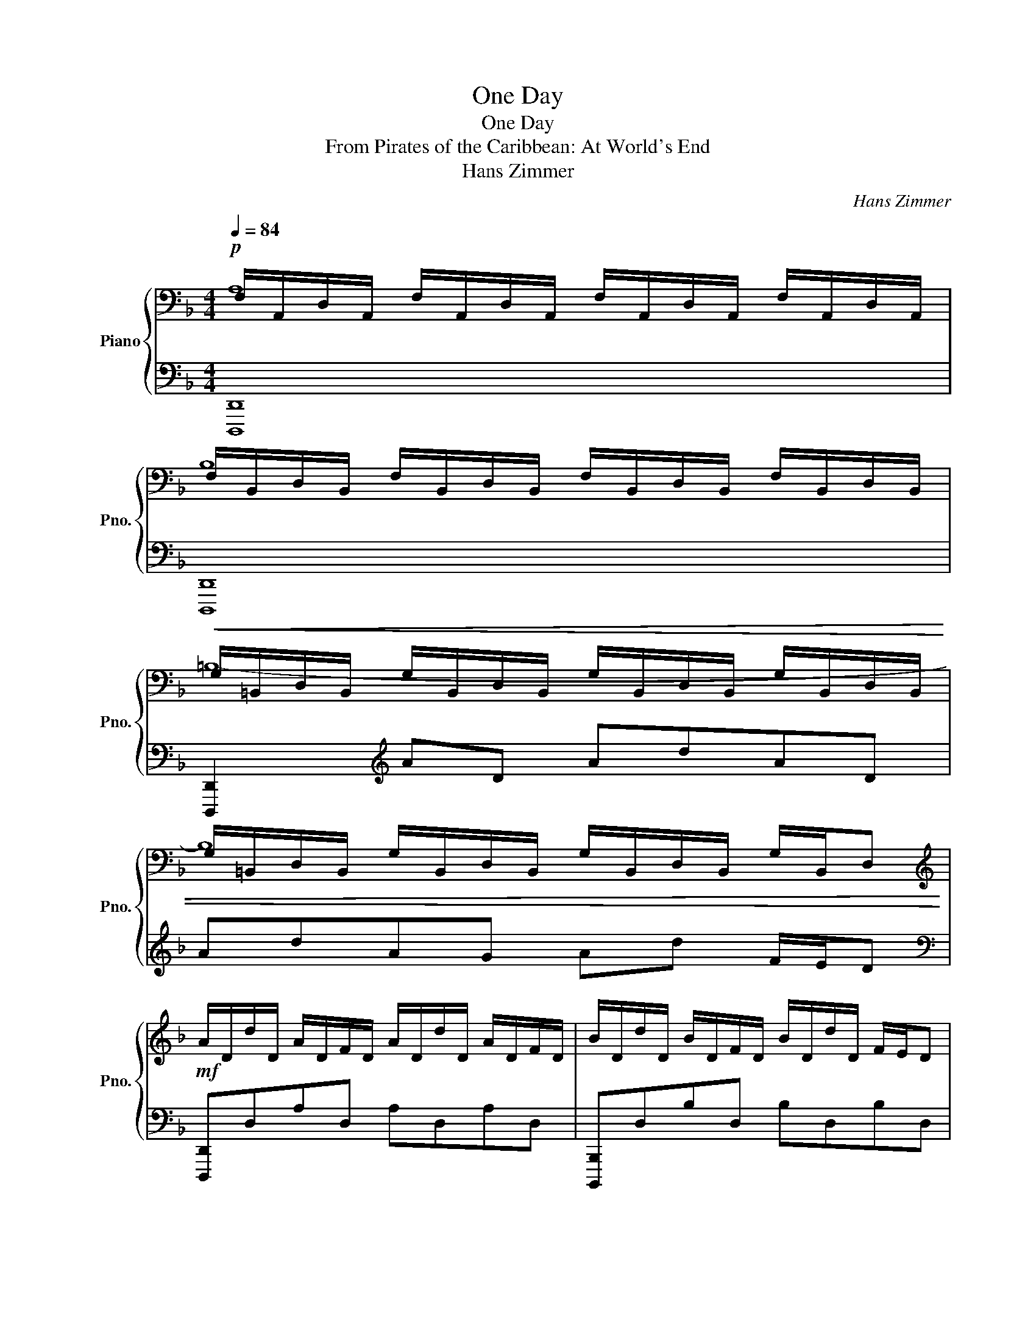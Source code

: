 X:1
T:One Day
T:One Day
T:From Pirates of the Caribbean: At World's End
T:Hans Zimmer
C:Hans Zimmer
%%score { ( 1 2 ) | ( 3 4 ) }
L:1/8
Q:1/4=84
M:4/4
K:F
V:1 bass nm="Piano" snm="Pno."
V:2 bass 
V:3 bass 
V:4 bass 
V:1
!p! F,/A,,/D,/A,,/ F,/A,,/D,/A,,/ F,/A,,/D,/A,,/ F,/A,,/D,/A,,/ | %1
 F,/B,,/D,/B,,/ F,/B,,/D,/B,,/ F,/B,,/D,/B,,/ F,/B,,/D,/B,,/ | %2
!<(! G,/=B,,/D,/B,,/ G,/B,,/D,/B,,/ G,/B,,/D,/B,,/ G,/B,,/D,/B,,/ | %3
 G,/=B,,/D,/B,,/ G,/B,,/D,/B,,/ G,/B,,/D,/B,,/ G,/B,,/D,!<)! | %4
[K:treble]!mf! A/D/d/D/ A/D/F/D/ A/D/d/D/ A/D/F/D/ | B/D/d/D/ B/D/F/D/ B/D/d/D/ F/E/D | %6
 A/C/c/C/ A/C/F/C/ A/C/c/C/ A/C/F/C/ | G/C/c/C/ G/C/C/C/ G/C/c/C/ F/E/D || %8
 A/D/d/D/ A/D/F/D/ A/D/d/D/ A/D/F/D/ | B/D/d/D/ B/D/F/D/ B/D/d/D/ F/E/D | %10
 A/F/c/F/ A/C/F/C/ A/F/c/F/ A/C/F/C/ | G/F/c/F/ G/F/C/F/ G/C/c/C/ G/E/C/E/ | %12
!<(! ^c/A/E/^C/ !>![A,A]/E/A,/E/ !>![Dd]/A/D/A/ !>![Ee]/A/E/A/!<)! || %13
!f! !>![FAdf]DED !>![EG=ce]D!>![FAdf]D | !>![Gceg]CDC !>![FAdf]C!>![Gceg]C | %15
 !>![Acfa]CFC !>![GBdg]C!>![FAcf]C | !>![DFBd]DED !>![DFBd]D!>![EA^ce]^C | %17
 !>![FAdf]DED !>![G=ceg]D!>![Acfa]D | !>![Bdgb]DED !>![DFBd]DB[GBdg] | !>![FAdf]DED FDAD | %20
 [EA^ce]2 [Acea]2 [dfad']2 [ea^c'e']2 || %21
 !>![fad'f'](3[fad'f']/[fad'f']/[fad'f']/ [fad'f'](3[fad'f']/[fad'f']/[fad'f']/ !>![egc'e'](3[egc'e']/[egc'e']/[egc'e']/ !>![fad'f'][fad'f'] | %22
 !>![gc'e'g'](3[gc'e'g']/[gc'e'g']/[gc'e'g']/ [gc'e'g'](3[gc'e'g']/[gc'e'g']/[gc'e'g']/ !>![fad'f'](3[fad'f']/[fad'f']/[fad'f']/ (3!>![gc'e'g'][gc'e'g'][gc'e'g'] | %23
 !>![ac'f'a'](3[ac'f'a']/[ac'f'a']/[ac'f'a']/ [ac'f'a'](3[ac'f'a']/[ac'f'a']/[ac'f'a']/ !>![gbd'g'](3[gbd'g']/[gbd'g']/[gbd'g']/ !>![fac'f'][fac'f'] | %24
!>(! !>![dfbd'](3[dfbd']/[dfbd']/[dfbd']/ [dfbd'][dfbd']!>)!!mf! !>![DFBd](3[DFBd]/[DFBd]/[DFBd]/ (3!>![EA^ce][EAce][EAce] | %25
 !>![FAdf](3[FAdf]/[FAdf]/[FAdf]/ [FAdf](3[FAdf]/[FAdf]/[FAdf]/ !>![Gceg](3[Gceg]/[Gceg]/[Gceg]/ (3!>![Acfa][Acfa][Acfa] | %26
 !>![Bdgb](3[Bdgb]/[Bdgb]/[Bdgb]/ [Bdgb](3[Bdgb]/[Bdgb]/[Bdgb]/ !>![DGBd](3[DGBd]/[DGBd]/[DGBd]/ (3!>![GBdg][GBdg][GBdg] | %27
 !>![FAdf](3[FAdf]/[FAdf]/[FAdf]/ [FAdf](3[FAdf]/[FAdf]/[FAdf]/ [FAdf](3[FAdf]/[FAdf]/[FAdf]/ [FAdf][FAdf] | %28
!<(! !>![EA^ce](3[EAce]/[EAce]/[EAce]/ [EAce](3[EAce]/[EAce]/[EAce]/ [EAce](3[EAce]/[EAce]/[EAce]/ (3[EAce][EAce][EAce]!<)! || %29
!f! !>![Adfa](3[Adfa]/[Adfa]/[Adfa]/ [Adfa](3[Adfa]/[Adfa]/[Adfa]/ [Adfa](3[Adfa]/[Adfa]/[Adfa]/ (3[Adfa][Adfa][Adfa] | %30
!<(! [=Bdg=b](3[Bdgb]/[Bdgb]/[Bdgb]/ [Bdgb](3[Bdgb]/[Bdgb]/[Bdgb]/ [Bdgb](3[Bdgb]/[Bdgb]/[Bdgb]/!<)!!ff! (3!>![Bdgb]!>![Bdgb]!>![Bdgb] || %31
[Q:1/4=126] z8 ||[K:bass]!p!!<(! D,E,E,F, D,E,E,F, | D,E,E,F, D,E,E,F,!<)! || %34
[K:treble]!mf! !>![Dd]!>![A,A][K:bass]E,F, D,E,E,F, | D,E,E,F, D,E,[K:treble]!>![G,G]!>![F,F] | %36
 !>![G,G]!>![Cc][K:bass]D,E, C,D,D,E, | C,D,D,E, C,D,D,E, | %38
[K:treble] !>![Cc]!>![E,E][K:bass]D,E, C,D,D,E, | C,D,D,E, C,D,!>![D,D]!>![E,E] | %40
 !>![F,F]E,E,F, D,E,E,F, | D,E,E,F, D,E,E,F, |[K:treble] !>![Dd]!>![A,A][K:bass]E,F, D,E,E,F, | %43
 D,E,E,F, D,E,[K:treble]!>![G,G]!>![F,F] | !>![G,G]!>![Cc][K:bass]D,E, C,D,D,E, | %45
 C,D,D,E, C,D,[K:treble]!>![B,B]!>![A,A] | !>![A,A]!>![B,B][K:bass]G,B, D,G,G,B, | %47
 D,G,G,B, D,G,[K:treble]!>![F,F]!>![G,G] | !>![A,A][K:bass]E,E,A, D,E,E,A, | ^C,E,E,A, C,E,E,A, || %50
 !>![D,D][K:treble]!>![Dd][K:bass]E,F, D,E,E,F, | D,E,E,F,[K:treble] !>![Cc]E,F,!>![B,B] | %52
 !>![Cc]!>![F,F][K:bass]C,F, z C,C,F, | z C,C,F, z C,!>![F,F]!>![E,E] | %54
 !>![F,F][K:treble]!>![Ff][K:bass]E,F, D,E,E,F, | D,E,[K:treble]!>![Dd]F, !>![Ee]E,F,!>![Ff] | %56
 !>![Ee][K:bass]E,E,A, z E,E,A, | z E,E,A,[K:treble] !>![A,A]E,E,!>![A,A] || [Dd]2 [dd']6- | %59
 [dd']4 [cc']3 [dd'] | [Aa] [Dd]3- [Dd]4- | [Dd]2 [Ff]2 [Ee]3 [Dd] | [Dd][Ee]- [Ee]6- | %63
!>(! [Ee]2 [Cc]2 [Dd]3 [Ee]!>)! ||[M:6/4]!p! [Dd]6 cdfedc |[M:4/4] E2 d6- | d2 cd fedc | cd- d6- | %68
 d2 cd fedc | de- e6- | e2 cd fedc | d8- | d2 c'd' f'e'd'c' | e2 d'6- | d'2 c'd' f'e'd'c' | %75
 c'd'- d'6- | d'2 c'd' f'e'd'c' | d'e'- e'6- | e'2 c'd' f'e'd'c' | c' d'3 (3!>![A,A]FD (3A,DF | %80
!<(! (3!>![Ff]Ad (3FAd (3FAd (3!>![Ee]Ad!<)! |!mf! (3!>![Ee]FB (3EFB (3!>![Dd]FB (3DFB | %82
 (3!>![Cc]FB (3CFB (3!>![Dd]FB (3DFB | (3!>![A,A]CF (3A,CF (3!>![Cc]FA (3CFA | %84
 (3!>![Aa]cf (3Acf (3Acf (3!>![Aa]cf | (3!>![Gg]cf (3Gcf (3!>![cc']eg (3ceg | %86
 (3!>![Ee]Ac (3EAc (3EAc (3!>![Cc]EA | (3!>![Dd]FA (3DFA (3!>![A,A]DF (3A,DF | %88
!<(! (3!>![Ff]Ad (3FAd (3FAd (3!>![Ee]Ad!<)! ||!f! !>![EBde]DEF !>![DFBd]DEF | %90
 !>![CFBc]DEF !>![B,DFB]DEF | !>![A,CFA]CEF !>![CFAc]CEF | !>![Acfa]CEF A,C !>![Acfa]2 | %93
 !>![Gcfg]CFG !>![cegc']CEG | !>![EAce]EAc CE !>![CEAc]2 ||!>(! [FBdf]6 [EBde]2 | %96
 [EBde]4 [DFBd]4- | [DFBd]4!>)!!p! c'2 d'2 | f'2 e'2 d'2 c'2 | c'2 d'6 | [E,G,CE]8 | %101
 !fermata![D,A,D]8 |] %102
V:2
 A,8 | B,8 | =B,8- | B,8 |[K:treble] x8 | x8 | x8 | x8 || x8 | x8 | x8 | x8 | x8 || x8 | x8 | x8 | %16
 x8 | x8 | x8 | x8 | x8 || x8 | x8 | x8 | x8 | x8 | x8 | x8 | x8 || x8 | x8 || x8 ||[K:bass] x8 | %33
 x8 ||[K:treble] x2[K:bass] x6 | x6[K:treble] x2 | x2[K:bass] x6 | x8 |[K:treble] x2[K:bass] x6 | %39
 x8 | x8 | x8 |[K:treble] x2[K:bass] x6 | x6[K:treble] x2 | x2[K:bass] x6 | x6[K:treble] x2 | %46
 x2[K:bass] x6 | x6[K:treble] x2 | x[K:bass] x7 | x8 || x[K:treble] x[K:bass] x6 | %51
 x4[K:treble] x4 | x2[K:bass] x6 | x8 | x[K:treble] x[K:bass] x6 | x2[K:treble] x6 | x[K:bass] x7 | %57
 x4[K:treble] x4 || x8 | x8 | x8 | x8 | x8 | x8 ||[M:6/4] x12 |[M:4/4] cd- F6- | F4 G4 | G2 A6- | %68
 A4 F4 | G2 c6- | c4 E4 | D8- | D4 e4 | c'd'- f6- | f4 g4 | g2 a6- | a4 f4 | g2 c'6- | c'4 e4 | %79
 d4 x4 | x8 | x8 | x8 | x8 | x8 | x8 | x8 | x8 | x8 || x8 | x8 | x8 | x8 | x8 | x8 || x8 | x8 | %97
 x8 | x8 | x8 | x8 | x8 |] %102
V:3
 [D,,,D,,]8 | [D,,,D,,]8 | [D,,,D,,]2[K:treble] AD AdAD | AdAG Ad F/E/D | %4
[K:bass] [D,,,D,,]D,A,D, A,D,A,D, | [B,,,,B,,,]D,B,D, B,D,B,D, | [F,,,F,,]C,A,C, A,C,A,C, | %7
 [C,,,C,,]F,G,F, G,E,G,E, || [D,,,D,,]2 !>!D,2 !>!F,4 | [B,,,,B,,,]2 !>!F,2 !>!B,4 | %10
 [F,,,F,,]2 !>!A,2 !>!C4 | [C,,,C,,]2 !>!C2 !>!E4 | [A,,,,A,,,]E,,A,,E, =B,E,^CE, || %13
 [D,,,D,,]A,,D,A,, E,A,,F,A,, | [E,,,E,,]C,E,C, F,C,G,C, | [F,,,F,,]C,F,C, G,C,A,C, | %16
 [B,,,,B,,,]F,,B,,F,, D,F,, [^C,,,^C,,]2 | [D,,,D,,]A,,D,A,, [E,,,E,,]2 [F,,,F,,]2 | %18
 [G,,,G,,]D,G,D, B,D,G,D, | [A,,,A,,]E,A,E, CE,A,E, | [A,,,A,,]A,[^CE]A, [DF]A,[EG]A, || %21
 [D,,,D,,]A,,D,A, EA,FA, | [E,,,E,,]C,G,C FCGC | [F,,,F,,]C,F,C, [G,,,G,,]2 [A,,,A,,]2 | %24
 [B,,,,B,,,]F,,B,,F, B,F, [^C,,,^C,,]2 | [D,,,D,,]A,,D,A,, [E,,,E,,]2 [F,,,F,,]2 | %26
 [G,,,G,,]D,G,D, B,D,G,D, | [A,,,A,,]D,!>!F,D, !>!A,D,F,D, | [A,,,,A,,,]^C,!>!E,C, !>!A,E,C,A,, || %29
 [D,,,D,,](3[D,,,D,,]/[D,,,D,,]/[D,,,D,,]/ [D,,,D,,](3[D,,,D,,]/[D,,,D,,]/[D,,,D,,]/ [D,,,D,,](3[D,,,D,,]/[D,,,D,,]/[D,,,D,,]/ (3[D,,,D,,][D,,,D,,][D,,,D,,] | %30
 [D,,,D,,](3[D,,,D,,]/[D,,,D,,]/[D,,,D,,]/ [D,,,D,,](3[D,,,D,,]/[D,,,D,,]/[D,,,D,,]/ [D,,,D,,](3[D,,,D,,]/[D,,,D,,]/[D,,,D,,]/ (3!>![D,,,D,,]!>![D,,,D,,]!>![D,,,D,,] || %31
 !>!D,,,8- || D,,,8- | D,,,8 || D,,,8- | D,,,8 | C,,,8- | C,,,8 | A,,,,8- | A,,,,8 | D,,,8- | %41
 D,,,8 | D,,,8- | D,,,8 | C,,,8- | C,,,8 | G,,,8- | G,,,8 | A,,,8- | A,,,8 || B,,,,8- | B,,,,8 | %52
 F,,,8- | F,,,8 | D,,,8- | D,,,8 | A,,,8- | A,,,8 || [B,,,,B,,,]E,E,F, D,E,E,F, | %59
 D,E,E,F, D,E,E,F, | [D,,,D,,]E,E,F, D,E,E,F, | D,E,E,F, D,E,E,F, | [A,,,A,,]E,E,A, A,,E,E,A, | %63
 A,,E,E,A, A,,E,E,A, ||[M:6/4] D,A,FA,FA, FA,EA,EA, |[M:4/4] B,,F,B,B, FB,EB, | EB,EB, DB,DB, | %67
 D,A,FA, FA,EA, | EA,EA, DA,DA, | C,G,CG, EG,CG, | A,,E,A,E, CE,A,E, | D,A,FA, FA,EA, | %72
 EA,EA, DA,DA, | B,,B,FB, FB,EB, | EB,EB, DB,DB, | D,A,FA, FA,EA, | EA,EA, DA,DA, | %77
 C,G,CG, EG,CG, | A,,E,A,E, CE,A,E, | (3D,,A,,D, (3F,A,D z4 | (3D,,2 A,,2 D,2 F,2 [C,,,C,,]2 | %81
 (3[B,,,,B,,,]2 F,,2 B,,2 (3D,2 B,,2 F,,2 | (3B,,,2 F,,2 B,,2 (3D,2 B,,2 F,,2 | %83
 (3[F,,,F,,]2 C,2 F,2 (3A,2 F,2 C,2 | (3F,,2 C,2 F,2 (3A,2 F,2 C,2 | %85
 (3[C,,,C,,]2 G,,2 C,2 (3E,2 C,2 G,,2 | (3[A,,,A,,]2 E,2 A,2 (3C2 A,2 E,2 | %87
 (3[D,,,D,,]2 A,,2 D,2 (3F,2 D,2 A,,2 | (3D,,2 A,,2 D,2 (3F,2 A,2 D2 || %89
 [B,,,,B,,,]F,B,B,, F,B,B,,F, | B,B,,F,B, B,,F,B,B,, | [F,,,F,,]C,F,F,, C,F,F,,C, | %92
 F,F,,C,F, F,,C,F,F,, | [C,,,C,,]G,,C,C,, G,,C,C,,G,, | [A,,,,A,,,]E,A,A,, E,A,A,,E, || %95
 [B,,,,B,,,]F,,B,,F, B,B,,F,B, | B,,F,B,B,, F,B,B,,F, | B,8- | B,8 | [B,F]8 | C,,8 | %101
 !fermata!D,,8 |] %102
V:4
 x8 | x8 | x2[K:treble] x6 | x8 |[K:bass] x8 | x8 | x8 | x8 || x8 | x8 | x8 | x8 | x8 || x8 | x8 | %15
 x8 | x8 | x8 | x8 | x8 | x8 || x8 | x8 | x8 | x8 | x8 | x8 | x8 | x8 || x8 | x8 || D,,8- || %32
 D,,4 D,,4 | D,,4 D,,4 || D,,4 D,,4 | D,,4 D,,4 | C,,4 C,,4 | C,,4 C,,4 | A,,,4 A,,,4 | %39
 A,,,4 A,,,4 | D,,4 D,,4 | D,,4 D,,4 | D,,4 D,,4 | D,,4 D,,4 | C,,4 C,,4 | C,,4 C,,4 | G,,4 G,,4 | %47
 G,,4 G,,4 | A,,4 A,,4 | A,,4 A,,4 || B,,,4 B,,,4 | B,,,4 B,,,4 | F,,4 F,,4 | F,,4 F,,4 | %54
 D,,4 D,,4 | D,,4 D,,4 | A,,4 A,,4 | A,,4 A,,4 || x8 | x8 | x8 | x8 | x8 | x8 ||[M:6/4] x12 | %65
[M:4/4] x8 | x8 | x8 | x8 | x8 | x8 | x8 | x8 | x8 | x8 | x8 | x8 | x8 | x8 | x8 | x8 | x8 | x8 | %83
 x8 | x8 | x8 | x8 | x8 | x8 || x8 | x8 | x8 | x8 | x8 | x8 || x8 | x8 | x8 | x8 | x8 | x8 | x8 |] %102

